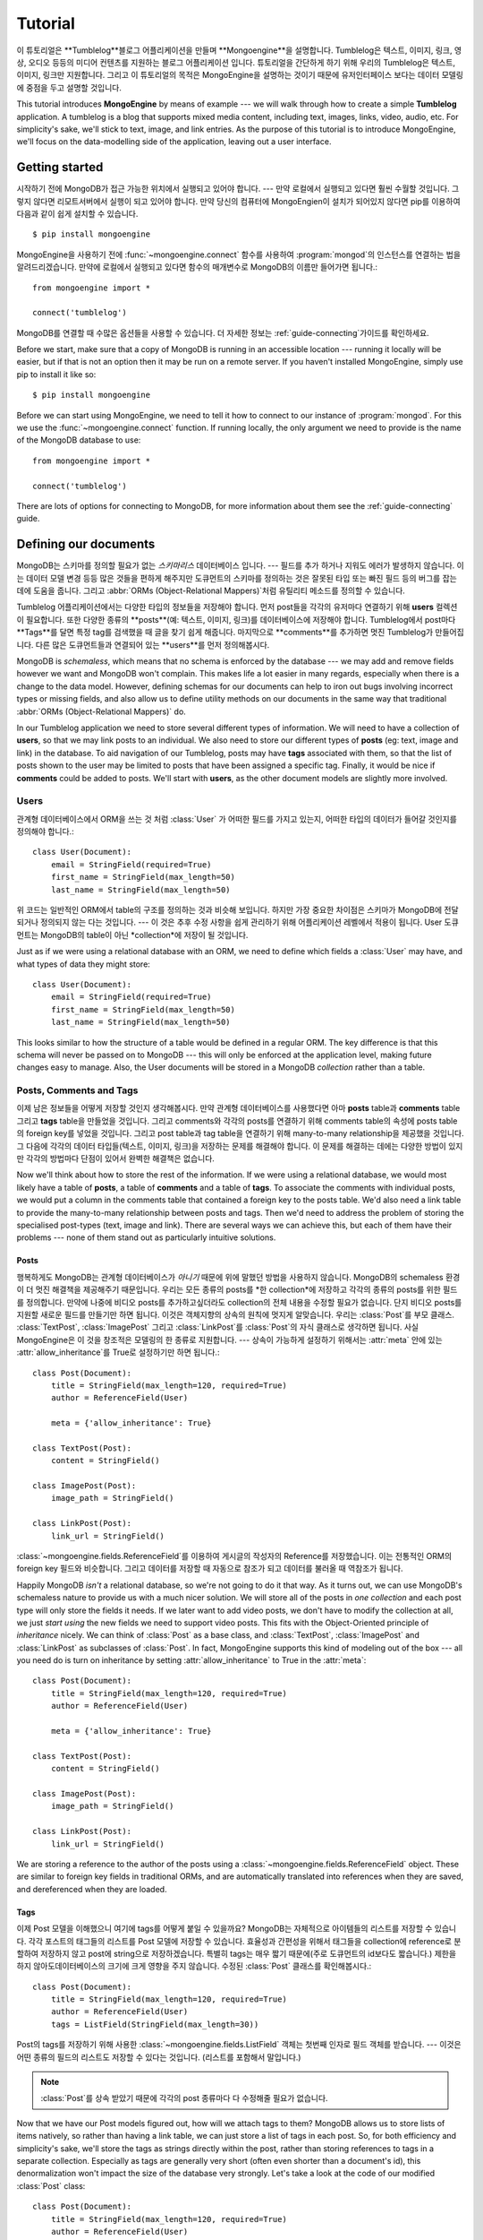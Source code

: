 ========
Tutorial
========

이 튜토리얼은 **Tumblelog**블로그 어플리케이션을 만들며 **Mongoengine**을 설명합니다.
Tumblelog은 텍스트, 이미지, 링크, 영상, 오디오 등등의 미디어 컨텐츠를 지원하는 블로그 어플리케이션 입니다.
튜토리얼을 간단하게 하기 위해 우리의 Tumblelog은 텍스트, 이미지, 링크만 지원합니다.
그리고 이 튜토리얼의 목적은 MongoEngine을 설명하는 것이기 때문에 유저인터페이스 보다는
데이터 모델링에 중점을 두고 설명할 것입니다.

This tutorial introduces **MongoEngine** by means of example --- we will walk
through how to create a simple **Tumblelog** application. A tumblelog is a
blog that supports mixed media content, including text, images, links, video,
audio, etc. For simplicity's sake, we'll stick to text, image, and link
entries. As the purpose of this tutorial is to introduce MongoEngine, we'll
focus on the data-modelling side of the application, leaving out a user
interface.

Getting started
===============

시작하기 전에 MongoDB가 접근 가능한 위치에서 실행되고 있어야 합니다. --- 만약 로컬에서 실행되고 있다면 훨씬 수월할 것입니다.
그렇지 않다면 리모트서버에서 실행이 되고 있어야 합니다.
만약 당신의 컴퓨터에 MongoEngien이 설치가 되어있지 않다면 pip를 이용하여 다음과 같이 쉽게 설치할 수 있습니다. ::

    $ pip install mongoengine

MongoEngine을 사용하기 전에  :func:`~mongoengine.connect` 함수를 사용하여
:program:`mongod`의 인스턴스를 연결하는 법을 알려드리겠습니다.
만약에 로컬에서 실행되고 있다면 함수의 매개변수로 MongoDB의 이름만 들어가면 됩니다.::

    from mongoengine import *

    connect('tumblelog')

MongoDB를 연결할 때 수많은 옵션들을 사용할 수 있습니다.
더 자세한 정보는 :ref:`guide-connecting`가이드를 확인하세요.

Before we start, make sure that a copy of MongoDB is running in an accessible
location --- running it locally will be easier, but if that is not an option
then it may be run on a remote server. If you haven't installed MongoEngine,
simply use pip to install it like so::

    $ pip install mongoengine

Before we can start using MongoEngine, we need to tell it how to connect to our
instance of :program:`mongod`. For this we use the :func:`~mongoengine.connect`
function. If running locally, the only argument we need to provide is the name
of the MongoDB database to use::

    from mongoengine import *

    connect('tumblelog')

There are lots of options for connecting to MongoDB, for more information about
them see the :ref:`guide-connecting` guide.

Defining our documents
======================

MongoDB는 스키마를 정의할 필요가 없는 *스키마리스* 데이터베이스 입니다. ---
필드를 추가 하거나 지워도 에러가 발생하지 않습니다. 이는 데이터 모델 변경 등등 많은 것들을 편하게 해주지만
도큐먼트의 스키마를 정의하는 것은 잘못된 타입 또는 빠진 필드 등의 버그를 잡는 데에 도움을 줍니다.
그리고 :abbr:`ORMs (Object-Relational Mappers)`처럼 유틸리티 메소드를 정의할 수 있습니다.

Tumblelog 어플리케이션에서는 다양한 타입의 정보들을 저장해야 합니다.
먼저 post들을 각각의 유저마다 연결하기 위해 **users** 컬렉션이 필요합니다.
또한 다양한 종류의 **posts**(예: 텍스트, 이미지, 링크)를 데이터베이스에 저장해야 합니다.
Tumblelog에서 post마다 **Tags**를 달면 특정 tag를 검색했을 때 글을 찾기 쉽게 해줍니다.
마지막으로 **comments**를 추가하면 멋진 Tumblelog가 만들어집니다.
다른 많은 도큐먼트들과 연결되어 있는 **users**를 먼저 정의해봅시다.

MongoDB is *schemaless*, which means that no schema is enforced by the database
--- we may add and remove fields however we want and MongoDB won't complain.
This makes life a lot easier in many regards, especially when there is a change
to the data model. However, defining schemas for our documents can help to iron
out bugs involving incorrect types or missing fields, and also allow us to
define utility methods on our documents in the same way that traditional
:abbr:`ORMs (Object-Relational Mappers)` do.

In our Tumblelog application we need to store several different types of
information. We will need to have a collection of **users**, so that we may
link posts to an individual. We also need to store our different types of
**posts** (eg: text, image and link) in the database. To aid navigation of our
Tumblelog, posts may have **tags** associated with them, so that the list of
posts shown to the user may be limited to posts that have been assigned a
specific tag. Finally, it would be nice if **comments** could be added to
posts. We'll start with **users**, as the other document models are slightly
more involved.

Users
-----

관계형 데이터베이스에서 ORM을 쓰는 것 처럼 :class:`User` 가 어떠한 필드를 가지고 있는지,
어떠한 타입의 데이터가 들어갈 것인지를 정의해야 합니다.::

    class User(Document):
        email = StringField(required=True)
        first_name = StringField(max_length=50)
        last_name = StringField(max_length=50)

위 코드는 일반적인 ORM에서 table의 구조를 정의하는 것과 비슷해 보입니다.
하지만 가장 중요한 차이점은 스키마가 MongoDB에 전달되거나 정의되지 않는 다는 것입니다. ---
이 것은 추후 수정 사항을 쉽게 관리하기 위해 어플리케이션 레벨에서 적용이 됩니다.
User 도큐먼트는 MongoDB의 table이 아닌 *collection*에 저장이 될 것입니다.

Just as if we were using a relational database with an ORM, we need to define
which fields a :class:`User` may have, and what types of data they might store::

    class User(Document):
        email = StringField(required=True)
        first_name = StringField(max_length=50)
        last_name = StringField(max_length=50)

This looks similar to how the structure of a table would be defined in a
regular ORM. The key difference is that this schema will never be passed on to
MongoDB --- this will only be enforced at the application level, making future
changes easy to manage. Also, the User documents will be stored in a
MongoDB *collection* rather than a table.

Posts, Comments and Tags
------------------------

이제 남은 정보들을 어떻게 저장할 것인지 생각해봅시다. 만약 관계형 데이터베이스를 사용했다면
아마 **posts** table과 **comments** table 그리고 **tags** table을 만들었을 것입니다.
그리고 comments와 각각의 posts를 연결하기 위해 comments table의 속성에 posts table의
foreign key를 넣었을 것입니다. 그리고 post table과 tag table을 연결하기 위해 many-to-many
relationship을 제공했을 것입니다. 그 다음에 각각의 데이터 타입들(텍스트, 이미지, 링크)을 저장하는
문제를 해결해야 합니다. 이 문제를 해결하는 데에는 다양한 방법이 있지만 각각의 방법마다 단점이 있어서
완벽한 해결책은 없습니다.

Now we'll think about how to store the rest of the information. If we were
using a relational database, we would most likely have a table of **posts**, a
table of **comments** and a table of **tags**.  To associate the comments with
individual posts, we would put a column in the comments table that contained a
foreign key to the posts table. We'd also need a link table to provide the
many-to-many relationship between posts and tags. Then we'd need to address the
problem of storing the specialised post-types (text, image and link). There are
several ways we can achieve this, but each of them have their problems --- none
of them stand out as particularly intuitive solutions.

Posts
^^^^^

행복하게도 MongoDB는 관계형 데이터베이스가 *아니기* 때문에 위에 말했던 방법을 사용하지 않습니다.
MongoDB의 schemaless 환경이 더 멋진 해결책을 제공해주기 때문입니다.
우리는 모든 종류의 posts를 *한 collection*에 저장하고 각각의 종류의 posts를 위한 필드를 정의합니다.
만약에 나중에 비디오 posts를 추가하고싶더라도 collection의 전체 내용을 수정할 필요가 없습니다.
단지 비디오 posts를 지원할 새로운 필드를 만들기만 하면 됩니다.
이것은 객체지향의 상속의 원칙에 멋지게 알맞습니다. 우리는 :class:`Post`를 부모 클래스.
:class:`TextPost`, :class:`ImagePost` 그리고 :class:`LinkPost`를 :class:`Post`의
자식 클래스로 생각하면 됩니다. 사실 MongoEngine은 이 것을 창조적은 모델링의 한 종류로 지원합니다. ---
상속이 가능하게 설정하기 위해서는 :attr:`meta` 안에 있는 :attr:`allow_inheritance`를 True로
설정하기만 하면 됩니다.::

    class Post(Document):
        title = StringField(max_length=120, required=True)
        author = ReferenceField(User)

        meta = {'allow_inheritance': True}

    class TextPost(Post):
        content = StringField()

    class ImagePost(Post):
        image_path = StringField()

    class LinkPost(Post):
        link_url = StringField()

:class:`~mongoengine.fields.ReferenceField`를 이용하여 게시글의 작성자의 Reference를 저장했습니다.
이는 전통적인 ORM의 foreign key 필드와 비슷합니다. 그리고 데이터를 저장할 때 자동으로 참조가 되고
데이터를 불러올 때 역참조가 됩니다.

Happily MongoDB *isn't* a relational database, so we're not going to do it that
way. As it turns out, we can use MongoDB's schemaless nature to provide us with
a much nicer solution. We will store all of the posts in *one collection* and
each post type will only store the fields it needs. If we later want to add
video posts, we don't have to modify the collection at all, we just *start
using* the new fields we need to support video posts. This fits with the
Object-Oriented principle of *inheritance* nicely. We can think of
:class:`Post` as a base class, and :class:`TextPost`, :class:`ImagePost` and
:class:`LinkPost` as subclasses of :class:`Post`. In fact, MongoEngine supports
this kind of modeling out of the box --- all you need do is turn on inheritance
by setting :attr:`allow_inheritance` to True in the :attr:`meta`::

    class Post(Document):
        title = StringField(max_length=120, required=True)
        author = ReferenceField(User)

        meta = {'allow_inheritance': True}

    class TextPost(Post):
        content = StringField()

    class ImagePost(Post):
        image_path = StringField()

    class LinkPost(Post):
        link_url = StringField()

We are storing a reference to the author of the posts using a
:class:`~mongoengine.fields.ReferenceField` object. These are similar to foreign key
fields in traditional ORMs, and are automatically translated into references
when they are saved, and dereferenced when they are loaded.

Tags
^^^^

이제 Post 모델을 이해했으니 여기에 tags를 어떻게 붙일 수 있을까요?
MongoDB는 자체적으로 아이템들의 리스트를 저장할 수 있습니다. 각각 포스트의 태그들의
리스트를 Post 모델에 저장할 수 있습니다. 효율성과 간편성을 위해서 태그들을 collection에 reference로
분할하여 저장하지 않고 post에 string으로 저장하겠습니다. 특별히 tags는 매우 짧기 때문에(주로
도큐먼트의 id보다도 짧습니다.) 제한을 하지 않아도데이터베이스의 크기에 크게 영향을 주지 않습니다.
수정된 :class:`Post` 클래스를 확인해봅시다.::

    class Post(Document):
        title = StringField(max_length=120, required=True)
        author = ReferenceField(User)
        tags = ListField(StringField(max_length=30))

Post의 tags를 저장하기 위해 사용한 :class:`~mongoengine.fields.ListField` 객체는 첫번째
인자로 필드 객체를 받습니다. --- 이것은 어떤 종류의 필드의 리스트도 저장할 수 있다는 것입니다.
(리스트를 포함해서 말입니다.)

.. note::
    :class:`Post`를 상속 받았기 때문에 각각의 post 종류마다 다 수정해줄 필요가 없습니다.

Now that we have our Post models figured out, how will we attach tags to them?
MongoDB allows us to store lists of items natively, so rather than having a
link table, we can just store a list of tags in each post. So, for both
efficiency and simplicity's sake, we'll store the tags as strings directly
within the post, rather than storing references to tags in a separate
collection. Especially as tags are generally very short (often even shorter
than a document's id), this denormalization won't impact the size of the
database very strongly. Let's take a look at the code of our modified
:class:`Post` class::

    class Post(Document):
        title = StringField(max_length=120, required=True)
        author = ReferenceField(User)
        tags = ListField(StringField(max_length=30))

The :class:`~mongoengine.fields.ListField` object that is used to define a Post's tags
takes a field object as its first argument --- this means that you can have
lists of any type of field (including lists).

.. note:: We don't need to modify the specialized post types as they all
    inherit from :class:`Post`.

Comments
^^^^^^^^

comment는 전형적으로 *한* post 에 연결이 되어 있습니다. 관계형 데이터베이스에서는 post와
그 post의 comments를 보여주기 위해 데이터베이스에서 post를 검색한 후 해당 post의 댓글을
다시 query를 했습니다. 관계형 데이터베이스를 사용하지 않는 이상 굳이 comments를 연결되어
있는 posts와 따로 저장할 이유가 없습니다. MongoDB를 사용하면 comments를 post document에
*embedded documents*의 리스트로 직접 저장할 수 있습니다. embedded documet는 다른 평범한
document와 다른 취급을 받지 않습니다. 단지 데이터베이스에서 자신만의 collection을 가지지
못할 뿐입니다. MngoEngine에서 embedded document의 구조를 평범한 document처럼 utility
메소드를 사용하여 정의할 수 있습니다.::

    class Comment(EmbeddedDocument):
        content = StringField()
        name = StringField(max_length=120)

post document에서 comment documents의 리스트를 저장할 수 있습니다.::

    class Post(Document):
        title = StringField(max_length=120, required=True)
        author = ReferenceField(User)
        tags = ListField(StringField(max_length=30))
        comments = ListField(EmbeddedDocumentField(Comment))

A comment is typically associated with *one* post. In a relational database, to
display a post with its comments, we would have to retrieve the post from the
database and then query the database again for the comments associated with the
post. This works, but there is no real reason to be storing the comments
separately from their associated posts, other than to work around the
relational model. Using MongoDB we can store the comments as a list of
*embedded documents* directly on a post document. An embedded document should
be treated no differently than a regular document; it just doesn't have its own
collection in the database. Using MongoEngine, we can define the structure of
embedded documents, along with utility methods, in exactly the same way we do
with regular documents::

    class Comment(EmbeddedDocument):
        content = StringField()
        name = StringField(max_length=120)

We can then store a list of comment documents in our post document::

    class Post(Document):
        title = StringField(max_length=120, required=True)
        author = ReferenceField(User)
        tags = ListField(StringField(max_length=30))
        comments = ListField(EmbeddedDocumentField(Comment))

Handling deletions of references
^^^^^^^^^^^^^^^^^^^^^^^^^^^^^^^^

:class:`~mongoengine.fields.ReferenceField` 객체는 참조되는 객체가 지워질 때의
삭제 규칙을 제어하기 위해 `reverse_delete_rule` 키워드를 가집니다. user가 지워질 때
모든 posts를 삭제하기 위해서 규칙을 설정해야 합니다.::

    class Post(Document):
        title = StringField(max_length=120, required=True)
        author = ReferenceField(User, reverse_delete_rule=CASCADE)
        tags = ListField(StringField(max_length=30))
        comments = ListField(EmbeddedDocumentField(Comment))

더 자세한 정보는 :class:`~mongoengine.fields.ReferenceField`를 확인하세요.

.. note::
    현재 Map필드와 Dict필드는 삭제된 참조에 대한 제어 방법이 지원되지 않습니다.

The :class:`~mongoengine.fields.ReferenceField` object takes a keyword
`reverse_delete_rule` for handling deletion rules if the reference is deleted.
To delete all the posts if a user is deleted set the rule::

    class Post(Document):
        title = StringField(max_length=120, required=True)
        author = ReferenceField(User, reverse_delete_rule=CASCADE)
        tags = ListField(StringField(max_length=30))
        comments = ListField(EmbeddedDocumentField(Comment))

See :class:`~mongoengine.fields.ReferenceField` for more information.

.. note::
    MapFields and DictFields currently don't support automatic handling of
    deleted references


Adding data to our Tumblelog
============================

지금까지 document가 어떤 구조로 저장될 것인지 정의했습니다. 그러면 데이터베이스에
몇 개의 documents를 추가해 봅시다! 먼저 :class:`User` 객체를 만들어 봅시다.::

    ross = User(email='ross@example.com', first_name='Ross', last_name='Lawley').save()

.. note::
    user를 속성을 통해서 정의할 수도 있습니다.::

        ross = User(email='ross@example.com')
        ross.first_name = 'Ross'
        ross.last_name = 'Lawley'
        ross.save()

위에서 ``ross`` user를 만든 것처럼 ``john``이라는 user도 만들어 봅시다.

users를 데이터베이스에 넣었으니 두 개의 post를 추가해봅시다.::

    post1 = TextPost(title='Fun with MongoEngine', author=john)
    post1.content = 'Took a look at MongoEngine today, looks pretty cool.'
    post1.tags = ['mongodb', 'mongoengine']
    post1.save()

    post2 = LinkPost(title='MongoEngine Documentation', author=ross)
    post2.link_url = 'http://docs.mongoengine.com/'
    post2.tags = ['mongoengine']
    post2.save()

.. note::
    이미 :meth:`save` 메소드를 사용하여 저장된 객체에서 필드를 수정했더라도
    :meth:`save` 메소드를 다시 호출하면 새로운 내용으로 업데이트 됩니다.

Now that we've defined how our documents will be structured, let's start adding
some documents to the database. Firstly, we'll need to create a :class:`User`
object::

    ross = User(email='ross@example.com', first_name='Ross', last_name='Lawley').save()

.. note::
    We could have also defined our user using attribute syntax::

        ross = User(email='ross@example.com')
        ross.first_name = 'Ross'
        ross.last_name = 'Lawley'
        ross.save()

Assign another user to a variable called ``john``, just like we did above with
``ross``.

Now that we've got our users in the database, let's add a couple of posts::

    post1 = TextPost(title='Fun with MongoEngine', author=john)
    post1.content = 'Took a look at MongoEngine today, looks pretty cool.'
    post1.tags = ['mongodb', 'mongoengine']
    post1.save()

    post2 = LinkPost(title='MongoEngine Documentation', author=ross)
    post2.link_url = 'http://docs.mongoengine.com/'
    post2.tags = ['mongoengine']
    post2.save()

.. note:: If you change a field on an object that has already been saved and
    then call :meth:`save` again, the document will be updated.

Accessing our data
==================

데이터베이스에 저장되어 있는 두 개의 posts를 어떻게 보여줄 수 있을까요? 각각의
document class (i.e. :class:`~mongoengine.Document`를 직접적이든 간접적이든 상속받은 class)는
해당 class와 연관되어 있는 데이터베이스의 collection 내에 있는 documents에 접근할 때 사용되는
:attr:`objects` 속성을 가지고 있습니다. 그럼 우리 posts의 제목을 가져와봅시다.::

    for post in Post.objects:
        print(post.title)

So now we've got a couple of posts in our database, how do we display them?
Each document class (i.e. any class that inherits either directly or indirectly
from :class:`~mongoengine.Document`) has an :attr:`objects` attribute, which is
used to access the documents in the database collection associated with that
class. So let's see how we can get our posts' titles::

    for post in Post.objects:
        print(post.title)

Retrieving type-specific information
------------------------------------

This will print the titles of our posts, one on each line. But what if we want
to access the type-specific data (link_url, content, etc.)? One way is simply
to use the :attr:`objects` attribute of a subclass of :class:`Post`::

    for post in TextPost.objects:
        print(post.content)

Using TextPost's :attr:`objects` attribute only returns documents that were
created using :class:`TextPost`. Actually, there is a more general rule here:
the :attr:`objects` attribute of any subclass of :class:`~mongoengine.Document`
only looks for documents that were created using that subclass or one of its
subclasses.

So how would we display all of our posts, showing only the information that
corresponds to each post's specific type? There is a better way than just using
each of the subclasses individually. When we used :class:`Post`'s
:attr:`objects` attribute earlier, the objects being returned weren't actually
instances of :class:`Post` --- they were instances of the subclass of
:class:`Post` that matches the post's type. Let's look at how this works in
practice::

    for post in Post.objects:
        print(post.title)
        print('=' * len(post.title))

        if isinstance(post, TextPost):
            print(post.content)

        if isinstance(post, LinkPost):
            print('Link: {}'.format(post.link_url))

This would print the title of each post, followed by the content if it was a
text post, and "Link: <url>" if it was a link post.

Searching our posts by tag
--------------------------

The :attr:`objects` attribute of a :class:`~mongoengine.Document` is actually a
:class:`~mongoengine.queryset.QuerySet` object. This lazily queries the
database only when you need the data. It may also be filtered to narrow down
your query.  Let's adjust our query so that only posts with the tag "mongodb"
are returned::

    for post in Post.objects(tags='mongodb'):
        print(post.title)

There are also methods available on :class:`~mongoengine.queryset.QuerySet`
objects that allow different results to be returned, for example, calling
:meth:`first` on the :attr:`objects` attribute will return a single document,
the first matched by the query you provide. Aggregation functions may also be
used on :class:`~mongoengine.queryset.QuerySet` objects::

    num_posts = Post.objects(tags='mongodb').count()
    print('Found {} posts with tag "mongodb"'.format(num_posts))

Learning more about MongoEngine
-------------------------------

If you got this far you've made a great start, so well done! The next step on
your MongoEngine journey is the `full user guide <guide/index.html>`_, where
you can learn in-depth about how to use MongoEngine and MongoDB.
